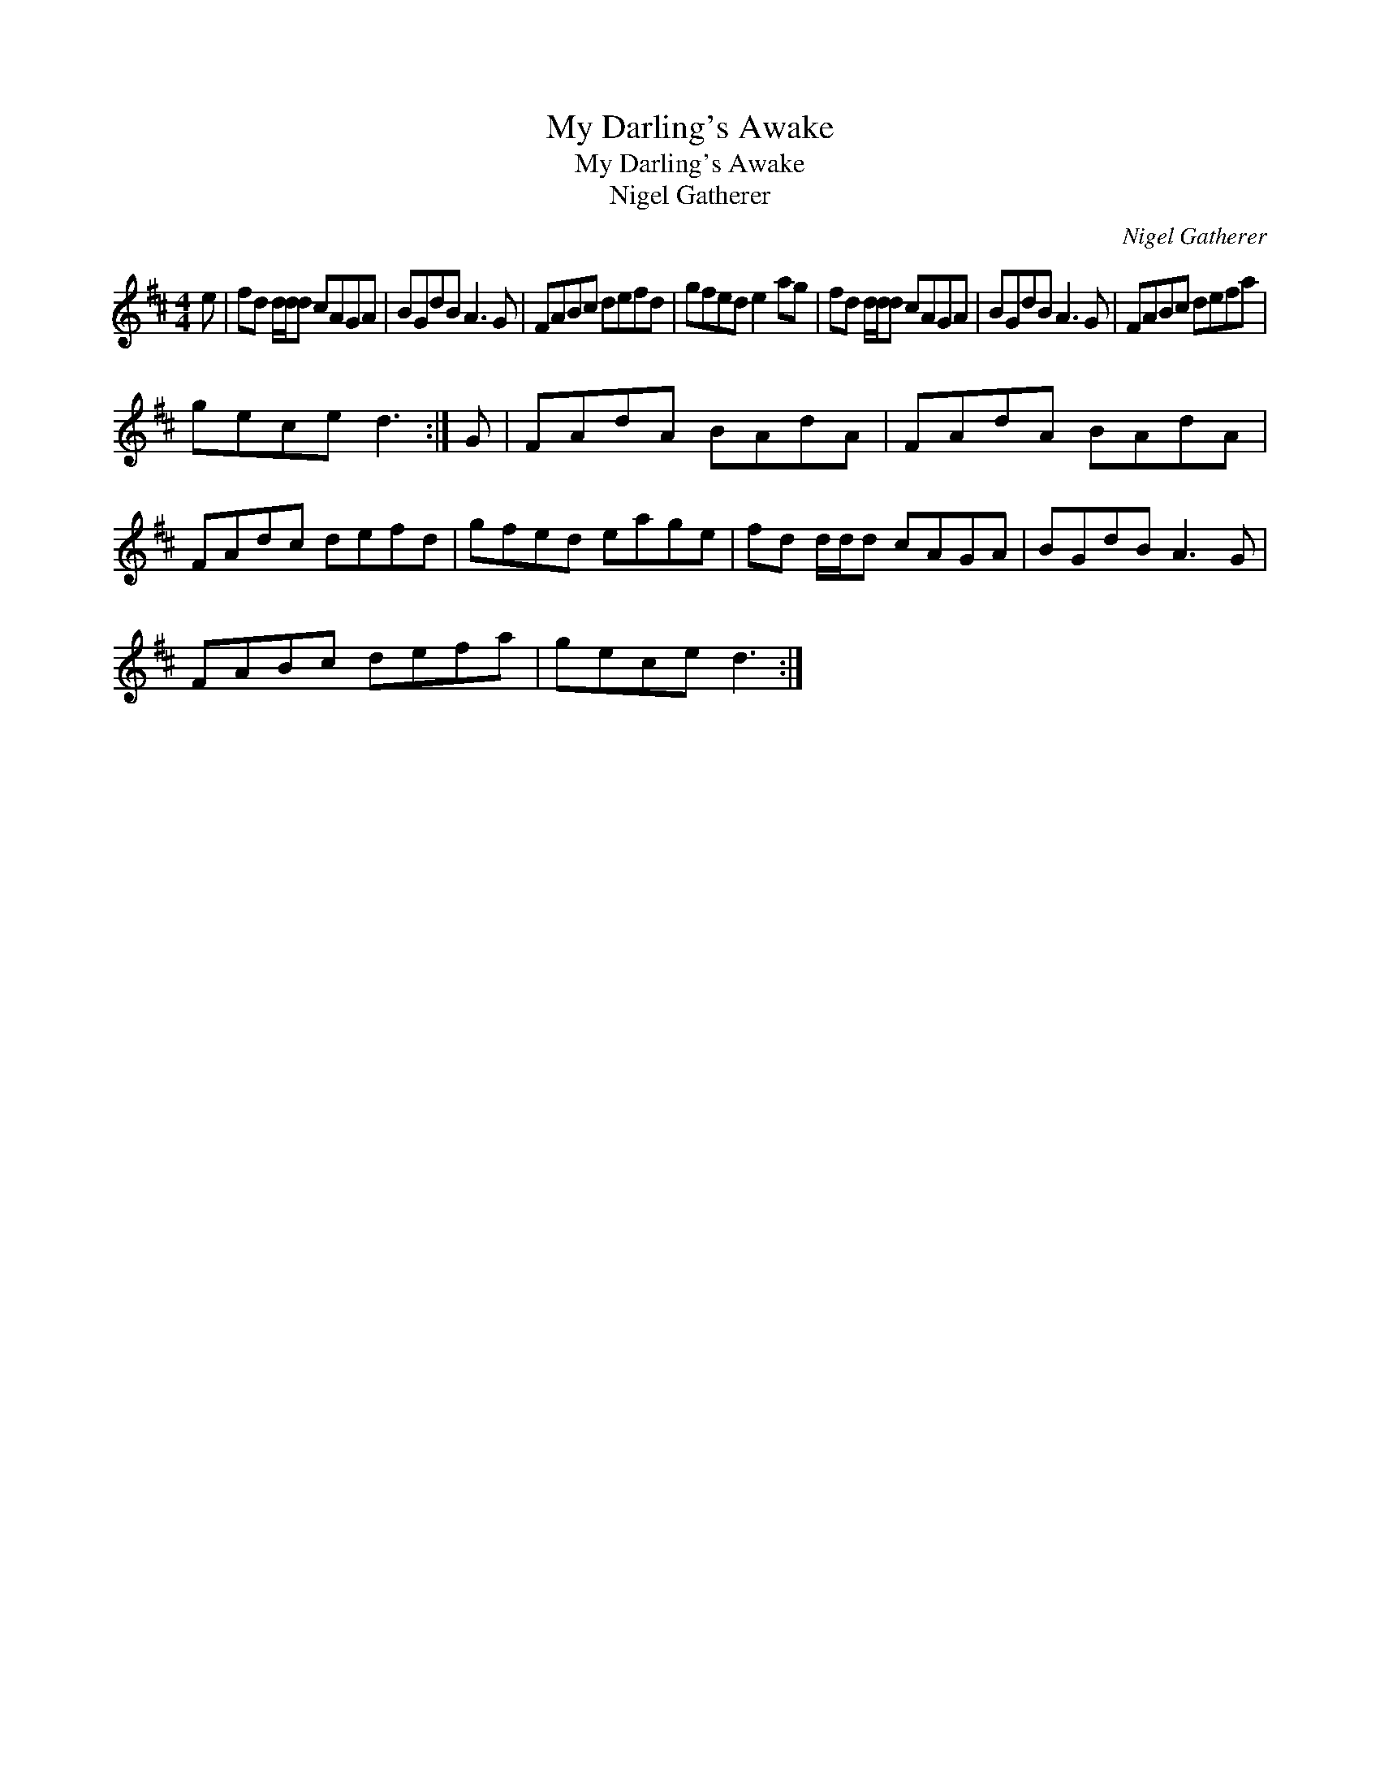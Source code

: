 X:1
T:My Darling's Awake
T:My Darling's Awake
T:Nigel Gatherer
C:Nigel Gatherer
L:1/8
M:4/4
K:D
V:1 treble 
V:1
 e | fd d/d/d cAGA | BGdB A3 G | FABc defd | gfed e2 ag | fd d/d/d cAGA | BGdB A3 G | FABc defa | %8
 gece d3 :| G | FAdA BAdA | FAdA BAdA | FAdc defd | gfed eage | fd d/d/d cAGA | BGdB A3 G | %16
 FABc defa | gece d3 :| %18

